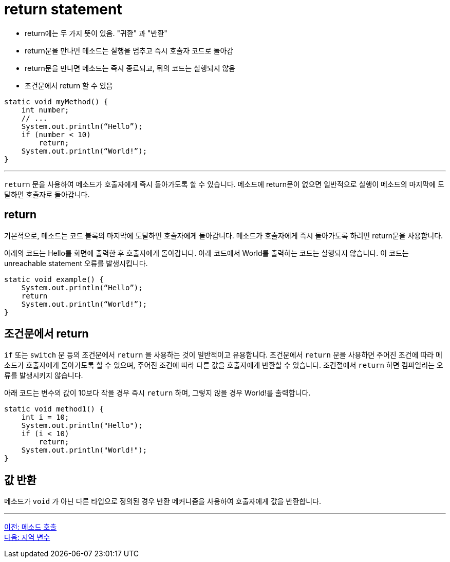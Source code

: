 = return statement

* return에는 두 가지 뜻이 있음. "귀환" 과 "반환"
* return문을 만나면 메소드는 실행을 멈추고 즉시 호출자 코드로 돌아감
* return문을 만나면 메소드는 즉시 종료되고, 뒤의 코드는 실행되지 않음
* 조건문에서 return 할 수 있음

[source, java]
----
static void myMethod() {
    int number;
    // ...
    System.out.println(“Hello”);
    if (number < 10)
        return;
    System.out.println(“World!”);
}
----

---

`return` 문을 사용하여 메소드가 호출자에게 즉시 돌아가도록 할 수 있습니다. 메소드에 return문이 없으면 일반적으로 실행이 메소드의 마지막에 도달하면 호출자로 돌아갑니다.

== return

기본적으로, 메소드는 코드 블록의 마지막에 도달하면 호출자에게 돌아갑니다. 메소드가 호출자에게 즉시 돌아가도록 하려면 return문을 사용합니다.

아래의 코드는 Hello를 화면에 출력한 후 호출자에게 돌아갑니다. 아래 코드에서 World를 출력하는 코드는 실행되지 않습니다. 이 코드는 unreachable statement 오류를 발생시킵니다.

[source, java]
----
static void example() {
    System.out.println(“Hello”);
    return
    System.out.println(“World!”);
}
----

== 조건문에서 return

`if` 또는 `switch` 문 등의 조건문에서 `return` 을 사용하는 것이 일반적이고 유용합니다. 조건문에서 `return` 문을 사용하면 주어진 조건에 따라 메소드가 호출자에게 돌아가도록 할 수 있으며, 주어진 조건에 따라 다른 값을 호출자에게 반환할 수 있습니다. 조건절에서 `return` 하면 컴파일러는 오류를 발생시키지 않습니다.

아래 코드는 변수의 값이 10보다 작을 경우 즉시 `return` 하며, 그렇지 않을 경우 World!를 출력합니다.

[source, java]
----
static void method1() {
    int i = 10;
    System.out.println("Hello");
    if (i < 10)
        return;
    System.out.println("World!");
}
----

== 값 반환

메소드가 `void` 가 아닌 다른 타입으로 정의된 경우 반환 메커니즘을 사용하여 호출자에게 값을 반환합니다.

---

link:./04_method_invocation[이전: 메소드 호출] +
link:./06_local_variable.adoc[다음: 지역 변수]